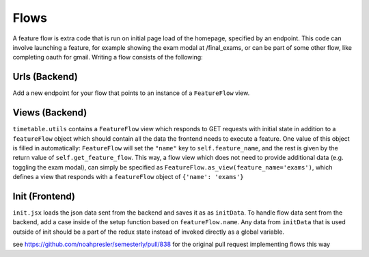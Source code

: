 .. _flows:


*****
Flows
*****

A feature flow is extra code that is run on initial page load of the
homepage, specified by an endpoint. This code can involve launching a
feature, for example showing the exam modal at /final_exams, or can
be part of some other flow, like completing oauth for gmail. Writing
a flow consists of the following:

Urls (Backend)
--------------
Add a new endpoint for your flow that points to an instance of a
``FeatureFlow`` view.

Views (Backend)
---------------
``timetable.utils`` contains a ``FeatureFlow`` view which responds to
GET requests with initial state in addition to a ``featureFlow`` object
which should contain all the data the frontend needs to execute
a feature. One value of this object is filled in automatically:
``FeatureFlow`` will set the ``"name"`` key to ``self.feature_name``, and
the rest is given by the return value of ``self.get_feature_flow``.
This way, a flow view which does not need to provide additional data
(e.g. toggling the exam modal), can simply be specified as
``FeatureFlow.as_view(feature_name='exams')``, which defines a view
that responds with a ``featureFlow`` object of ``{'name': 'exams'}``

Init (Frontend)
---------------
``init.jsx`` loads the json data sent from the backend and saves it
as as ``initData``. To handle flow data sent from the backend, add a
case inside of the setup function based on ``featureFlow.name``.
Any data from ``initData`` that is used outside of init should be
a part of the redux state instead of invoked directly as a global
variable.

see https://github.com/noahpresler/semesterly/pull/838 for the 
original pull request implementing flows this way
